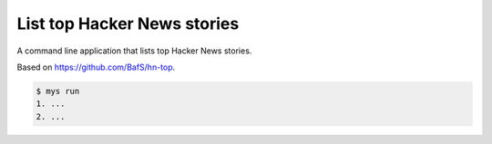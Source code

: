 List top Hacker News stories
============================

A command line application that lists top Hacker News stories.

Based on https://github.com/BafS/hn-top.

.. code-block:: text

   $ mys run
   1. ...
   2. ...
